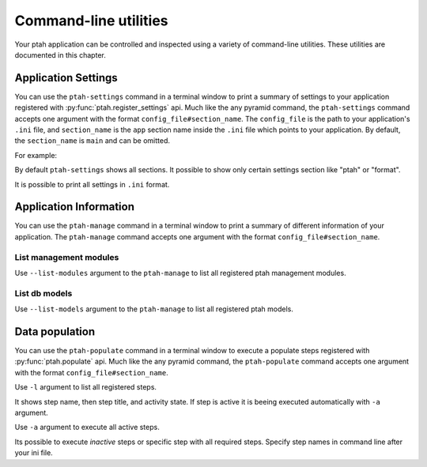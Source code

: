 .. _command_line_chapter:

Command-line utilities
======================

Your ptah application can be controlled and inspected using a variety 
of command-line utilities. These utilities are documented in this chapter.


Application Settings
--------------------

You can use the ``ptah-settings`` command in a terminal window to print a 
summary of settings to your application registered with 
:py:func:`ptah.register_settings` api. Much like the any pyramid 
command, the ``ptah-settings`` command accepts one argument with the
format ``config_file#section_name``. The
``config_file`` is the path to your application's ``.ini`` file, and
``section_name`` is the ``app`` section name inside the ``.ini`` file which
points to your application.  By default, the ``section_name`` is ``main`` and
can be omitted.

For example:
    
.. code-block:: text
   :linenos:
   
   [fafhrd@... MyProject]$ ../bin/ptah-settings development.ini

   * Ptah settings (ptah)

     - ptah.secret: Authentication policy secret (TextField: secret-
       ptah!)
          The secret (a string) used for auth_tkt cookie signing

     - ptah.manage: Ptah manage id (TextField: ptah-manage)

   ...

By default ``ptah-settings`` shows all sections. It possible to show
only certain settings section like "ptah" or "format". 

It is possible to print all settings in ``.ini`` format. 

.. code-block:: text
   :linenos:
   
   [fafhrd@... MyProject]$ ../bin/ptah-settings development.ini -p
   [DEFAULT]
   format.date_full = "%%A, %%B %%d, %%Y"
   format.date_long = "%%B %%d, %%Y"
   format.date_medium = "%%b %%d, %%Y"
   format.date_short = "%%m/%%d/%%y"
   format.time_full = "%%I:%%M:%%S %%p %%Z"
   format.time_long = "%%I:%%M %%p %%z"
   format.time_medium = "%%I:%%M %%p"
   format.time_short = "%%I:%%M %%p"
   format.timezone = "us/central"
   ptah.disable_models = []
   ptah.disable_modules = []
   ...
   ptah.pwd_letters_digits = false
   ptah.pwd_letters_mixed_case = false
   ptah.pwd_manager = "plain"
   ptah.pwd_min_length = 5


Application Information
-----------------------

You can use the ``ptah-manage`` command in a terminal window to print a 
summary of different information of your application. The ``ptah-manage`` 
command accepts one argument with the format ``config_file#section_name``.

List management modules
~~~~~~~~~~~~~~~~~~~~~~~

Use ``--list-modules`` argument to the ``ptah-manage`` to list all
registered ptah management modules.

.. code-block:: text
   :linenos:
   
   [fafhrd@... MyProject]$ ../bin/ptah-manage development.ini --list-modules

   * apps: Applications (disabled: False)
       A listing of all registered Ptah Applications.

   * crowd: User management (disabled: False)
       Default user management. Create, edit, and activate users.

   * fields: Field types (disabled: False)
       A preview and listing of all form fields in the application. This
       is useful to see what fields are available. You may also interact
       with the field to see how it works in display mode.

   ...


List db models
~~~~~~~~~~~~~~

Use ``--list-models`` argument to the ``ptah-manage`` to list all
registered ptah models.

.. code-block:: text
   :linenos:
   
   [fafhrd@... MyProject]$ ../bin/ptah-manage development.ini --list-models

   * cms-type:app: Application (disabled: False)
       Default ptah application

       class: ApplicationRoot
       module: MyProject.root
       file:  .../root.pyc

   ...


.. _data_populate_script:

Data population
---------------

You can use the ``ptah-populate`` command in a terminal window to execute a 
populate steps registered with :py:func:`ptah.populate` api. Much like 
the any pyramid command, the ``ptah-populate`` command accepts one argument 
with the format ``config_file#section_name``.

Use ``-l`` argument to list all registered steps.

.. code-block:: text
   :linenos:
   
   [fafhrd@... MyProject]$ ../bin/ptah-populate development.ini -l

   * ptah-db-schema: Create db schema (active)

   * ptah-crowd-admin: Create admin user (active)

   ...

It shows step name, then step title, and activity state. If step is active
it is beeing executed automatically with ``-a`` argument.

Use ``-a`` argument to execute all active steps.

.. code-block:: text
   :linenos:
   
   [fafhrd@... MyProject]$ ../bin/ptah-populate development.ini -a
   2012-01-03 12:43:46,796 INFO  [ptah][MainThread] Executing populate step: ptah-db-schema
   2012-01-03 12:43:46,797 INFO  [ptah][MainThread] Creating db table `ptah_crowd`.
   2012-01-03 12:43:46,931 INFO  [ptah][MainThread] Creating db table `ptah_blobs`
   ...
   2012-01-03 12:43:48,087 INFO  [ptah][MainThread] Executing populate step: ptah-crowd-admin
   2012-01-03 12:43:48,092 INFO  [ptah_crowd][MainThread] Creating admin user `admin` Ptah admin
   ...


Its possible to execute `inactive` steps or specific step with all required
steps. Specify step names in command line after your ini file.

.. code-block:: text
   :linenos:

   [fafhrd@... MyProject]$ ../bin/ptah-populate development.ini ptah-db-schema ptah-crowd-admin
